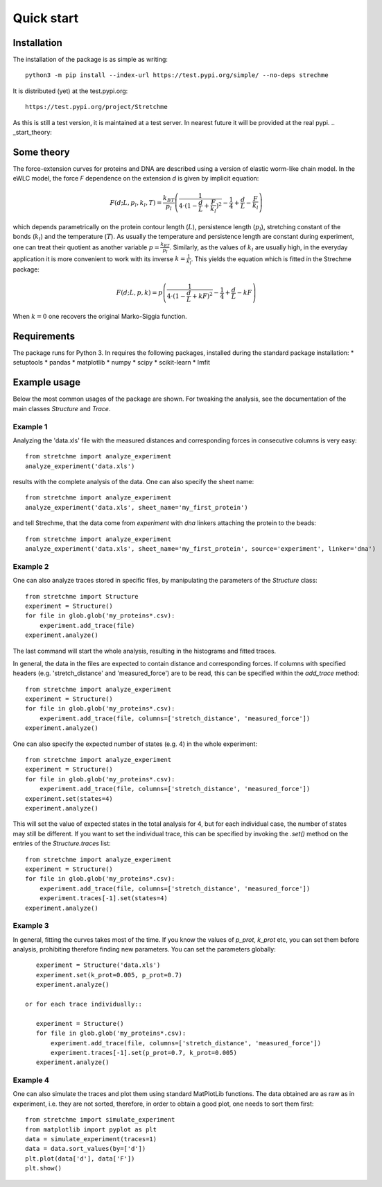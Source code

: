 .. _Start:

Quick start
===========

.. _start_installation:

Installation
------------
The installation of the package is as simple as writing::

    python3 -m pip install --index-url https://test.pypi.org/simple/ --no-deps strechme

It is distributed (yet) at the test.pypi.org::

    https://test.pypi.org/project/Stretchme

As this is still a test version, it is maintained at a test server. In nearest future it will be provided at the real pypi.
.. _start_theory:

Some theory
-----------
The force-extension curves for proteins and DNA are described using a version of elastic worm-like chain model. In the
eWLC model, the force *F* dependence on the extension *d* is given by implicit equation:

.. math::

    F(d;L,p_l,k_l,T) = \frac{k_BT}{p_l}\left( \frac{1}{4\cdot(1-\frac{d}{L}+\frac{F}{k_l})^2} - \frac{1}{4} + \frac{d}{L} - \frac{F}{k_l} \right)

which depends parametrically on the protein contour length (:math:`L`), persistence length (:math:`p_l`), stretching
constant of the bonds (:math:`k_l`) and the temperature (:math:`T`).
As usually the temperature and persistence length are constant during experiment, one can treat their quotient as
another variable :math:`p=\frac{k_BT}{p_l}`. Similarly, as the values of :math:`k_l` are usually high, in the everyday
application it is more convenient to work with its inverse :math:`k=\frac{1}{k_l}`. This yields the equation which is
fitted in the Strechme package:

.. math::

    F(d;L,p,k) = p\left( \frac{1}{4\cdot(1-\frac{d}{L}+kF)^2} - \frac{1}{4} + \frac{d}{L} - kF \right)

When :math:`k=0` one recovers the original Marko-Siggia function.

.. _start_requirements:

Requirements
------------
The package runs for Python 3. In requires the following packages, installed during the standard package installation:
* setuptools
* pandas
* matplotlib
* numpy
* scipy
* scikit-learn
* lmfit

.. _start_examples:

Example usage
-------------
Below the most common usages of the package are shown. For tweaking the analysis, see the documentation of the main classes *Structure* and *Trace*.

Example 1
+++++++++
Analyzing the 'data.xls' file with the measured distances and corresponding forces in consecutive columns is very easy::

    from stretchme import analyze_experiment
    analyze_experiment('data.xls')

results with the complete analysis of the data. One can also specify the sheet name::

    from stretchme import analyze_experiment
    analyze_experiment('data.xls', sheet_name='my_first_protein')

and tell Strechme, that the data come from *experiment* with *dna* linkers attaching the protein to the beads::

    from stretchme import analyze_experiment
    analyze_experiment('data.xls', sheet_name='my_first_protein', source='experiment', linker='dna')

Example 2
+++++++++
One can also analyze traces stored in specific files, by manipulating the parameters of the *Structure* class::

    from stretchme import Structure
    experiment = Structure()
    for file in glob.glob('my_proteins*.csv):
        experiment.add_trace(file)
    experiment.analyze()

The last command will start the whole analysis, resulting in the histograms and fitted traces.

In general, the data in the files are expected to contain distance and corresponding forces. If columns with specified headers (e.g. 'stretch_distance' and 'measured_force') are to be read, this can be specified within the *add_trace* method::

    from stretchme import analyze_experiment
    experiment = Structure()
    for file in glob.glob('my_proteins*.csv):
        experiment.add_trace(file, columns=['stretch_distance', 'measured_force'])
    experiment.analyze()

One can also specify the expected number of states (e.g. 4) in the whole experiment::

    from stretchme import analyze_experiment
    experiment = Structure()
    for file in glob.glob('my_proteins*.csv):
        experiment.add_trace(file, columns=['stretch_distance', 'measured_force'])
    experiment.set(states=4)
    experiment.analyze()

This will set the value of expected states in the total analysis for 4, but for each individual case, the number of states may still be different. If you want to set the individual trace, this can be specified by invoking the *.set()* method on the entries of the *Structure.traces* list::

    from stretchme import analyze_experiment
    experiment = Structure()
    for file in glob.glob('my_proteins*.csv):
        experiment.add_trace(file, columns=['stretch_distance', 'measured_force'])
        experiment.traces[-1].set(states=4)
    experiment.analyze()

Example 3
+++++++++
In general, fitting the curves takes most of the time. If you know the values of *p_prot*, *k_prot* etc, you can set
them before analysis, prohibiting therefore finding new parameters. You can set the parameters globally::

    experiment = Structure('data.xls')
    experiment.set(k_prot=0.005, p_prot=0.7)
    experiment.analyze()

 or for each trace individually::

    experiment = Structure()
    for file in glob.glob('my_proteins*.csv):
        experiment.add_trace(file, columns=['stretch_distance', 'measured_force'])
        experiment.traces[-1].set(p_prot=0.7, k_prot=0.005)
    experiment.analyze()

Example 4
+++++++++
One can also simulate the traces and plot them using standard MatPlotLib functions. The data obtained are as raw as in experiment, i.e. they are not sorted, therefore, in order to obtain a good plot, one needs to sort them first::

    from stretchme import simulate_experiment
    from matplotlib import pyplot as plt
    data = simulate_experiment(traces=1)
    data = data.sort_values(by=['d'])
    plt.plot(data['d'], data['F'])
    plt.show()

